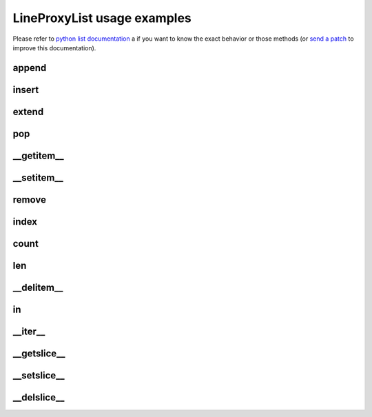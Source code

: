 .. ipython:: python
    :suppress:

    import sys
    sys.path.append("..")

    import redbaron
    redbaron.ipython_behavior = False

    from redbaron import RedBaron

LineProxyList usage examples
===========================

.. ipython:: python

    red = RedBaron("def a():\n    pif\n\n    paf\n    pouf\n")

Please refer to `python list documentation
<https://docs.python.org/2/tutorial/datastructures.html>`_ a if you want to
know the exact behavior or those methods (or `send a patch
<https://github.com/Psycojoker/redbaron>`_ to improve this documentation).

append
~~~~~~

.. ipython:: python

    red
    red[0].value.append("stuff")
    red
    red[0].value

insert
~~~~~~

.. ipython:: python

    red
    red[0].value.insert(1, "print caribou")
    red
    red[0].value

extend
~~~~~~

.. ipython:: python

    red
    red[0].value.extend(["a", "if a:\n    pass", "stuff"])
    red
    red[0].value

pop
~~~

.. ipython:: python

    red
    red[0].value.pop()
    red
    red[0].value
    red[0].value.pop(3)
    red
    red[0].value

__getitem__
~~~~~~~~~~~

.. ipython:: python

    red
    red[0].value
    red[0].value[2]

__setitem__
~~~~~~~~~~~

.. ipython:: python

    red
    red[0].value[2] = "plop"
    red
    red[0].value

remove
~~~~~~

.. ipython:: python

    red
    red[0].value.remove(red[0].value[2])
    red
    red[0].value

index
~~~~~

.. ipython:: python

    red
    red[0].value
    red[0].value.index(red[0].value[2])

count
~~~~~

.. ipython:: python

    red
    red[0].value
    red[0].value.count(red[0].value[2])

len
~~~

.. ipython:: python

    red
    red[0].value
    len(red[0].value)

__delitem__
~~~~~~~~~~~

.. ipython:: python

    red
    del red[0].value[2]
    red
    red[0].value

in
~~

.. ipython:: python

    red
    red[0].value[2] in red[0].value

__iter__
~~~~~~~~

.. ipython:: python

    red
    for i in red[0].value:
        print i.dumps()

__getslice__
~~~~~~~~~~~~

.. ipython:: python

    red
    red[0].value
    red[0].value[2:4]

__setslice__
~~~~~~~~~~~~

.. ipython:: python

    red
    red[0].value[2:4] = ["a", "b", "c"]
    red
    red[0].value

__delslice__
~~~~~~~~~~~~

.. ipython:: python

    red
    red[0].value[2:5]
    del red[0].value[2:5]
    red
    red[0].value
